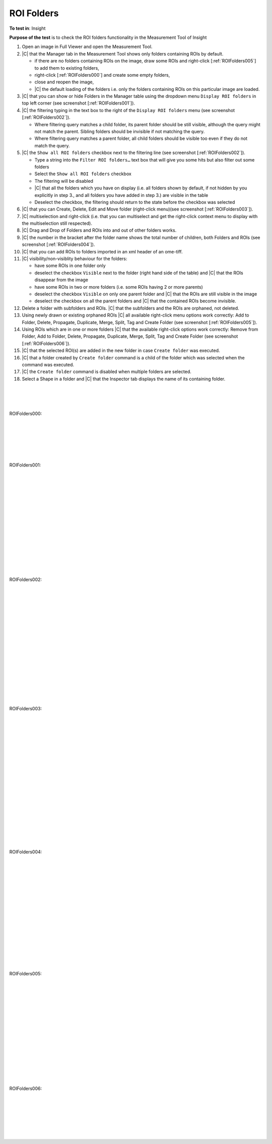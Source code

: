 ROI Folders
===========



**To test in**: Insight

**Purpose of the test** is to check the ROI folders functionality in the Measurement Tool of Insight

#. Open an image in Full Viewer and open the Measurement Tool.
#. |C| that the Manager tab in the Measurement Tool shows only folders containing ROIs by default.

   - if there are no folders containing ROIs on the image, draw some ROIs and right-click [:ref:`ROIFolders005`] to add them to existing folders,
   - right-click [:ref:`ROIFolders000`] and create some empty folders,
   - close and reopen the image,
   - |C| the default loading of the folders i.e. only the folders containing ROIs on this particular image are loaded.

#. |C| that you can show or hide Folders in the Manager table using the dropdown menu ``Display ROI folders`` in top left corner (see screenshot [:ref:`ROIFolders001`]).

#. |C| the filtering typing in the text box to the right of the ``Display ROI folders`` menu (see screenshot [:ref:`ROIFolders002`]).

   - Where filtering query matches a child folder, its parent folder should be still visible, although the query might not match the parent. Sibling folders should be invisible if not matching the query.
   - Where filtering query matches a parent folder, all child folders should be visible too even if they do not match the query.

#. |C| the ``Show all ROI folders`` checkbox next to the filtering line (see screenshot [:ref:`ROIFolders002`]).

   - Type a string into the ``Filter ROI folders…`` text box that will give you some hits but also filter out some folders
   - Select the ``Show all ROI folders`` checkbox
   - The filtering will be disabled
   - |C| that all the folders which you have on display (i.e. all folders shown by default, if not hidden by you explicitly in step 3., and all folders you have added in step 3.) are visible in the table
   - Deselect the checkbox, the filtering should return to the state before the checkbox was selected

#. |C| that you can Create, Delete, Edit and Move folder (right-click menu)(see screenshot [:ref:`ROIFolders003`]).
#. |C| multiselection and right-click (i.e. that you can multiselect and get the right-click context menu to display with the multiselection still respected). 
#. |C| Drag and Drop of Folders and ROIs into and out of other folders works.
#. |C| the number in the bracket after the folder name shows the total number of children, both Folders and ROIs (see screenshot [:ref:`ROIFolders004`]).
#. |C| that you can add ROIs to folders imported in an xml header of an ome-tiff.
#. |C| visibility/non-visiblity behaviour for the folders:

   - have some ROIs in one folder only
   - deselect the checkbox ``Visible`` next to the folder (right hand side of the table) and |C| that the ROIs disappear from the image
   - have some ROIs in two or more folders (i.e. some ROIs having 2 or more parents)
   - deselect the checkbox ``Visible`` on only one parent folder and |C| that the ROIs are still visible in the image
   - deselect the checkbox on all the parent folders and |C| that the contained ROIs become invisible.


#. Delete a folder with subfolders and ROIs. |C| that the subfolders and the ROIs are orphaned, not deleted.
#. Using newly drawn or existing orphaned ROIs |C| all available right-click menu options work correctly: Add to Folder, Delete, Propagate, Duplicate, Merge, Split, Tag and Create Folder (see screenshot [:ref:`ROIFolders005`]).
#. Using ROIs which are in one or more folders |C| that the available right-click options work correctly: Remove from Folder, Add to Folder, Delete, Propagate, Duplicate, Merge, Split, Tag and Create Folder  (see screenshot [:ref:`ROIFolders006`]).
#. |C| that the selected ROI(s) are added in the new folder in case ``Create folder`` was executed.
#. |C| that a folder created by ``Create folder`` command is a child of the folder which was selected when the command was executed.
#. |C| the ``Create folder`` command is disabled when multiple folders are selected.
#. Select a Shape in a folder and |C| that the Inspector tab displays the name of its containing folder.


|
|
|


.. _ROIFolders000:
.. figure:: /images/testing_scenarios/ROIFolders/000.png
   :align: center

   ROIFolders000: 


|
|
|
|
|


.. _ROIFolders001:
.. figure:: /images/testing_scenarios/ROIFolders/001.png
   :align: center

   ROIFolders001: 


|
|
|
|
|
|
|
|
|
|
|
|
|
|


.. _ROIFolders002:
.. figure:: /images/testing_scenarios/ROIFolders/002.png
   :align: center

   ROIFolders002: 


|
|
|
|
|
|
|
|
|
|
|
|
|
|
|
|


.. _ROIFolders003:
.. figure:: /images/testing_scenarios/ROIFolders/003.png
   :align: center

   ROIFolders003: 


|
|
|
|
|
|
|
|
|
|
|
|
|
|
|
|
|
|


.. _ROIFolders004:
.. figure:: /images/testing_scenarios/ROIFolders/004.png
   :align: center

   ROIFolders004: 


|
|
|
|
|
|
|
|
|
|
|
|
|
|
|


.. _ROIFolders005:
.. figure:: /images/testing_scenarios/ROIFolders/005.png
   :align: center

   ROIFolders005: 


|
|
|
|
|
|
|
|
|
|
|
|
|
|


.. _ROIFolders006:
.. figure:: /images/testing_scenarios/ROIFolders/006.png
   :align: center

   ROIFolders006: 


|
|
|
|
|
|

